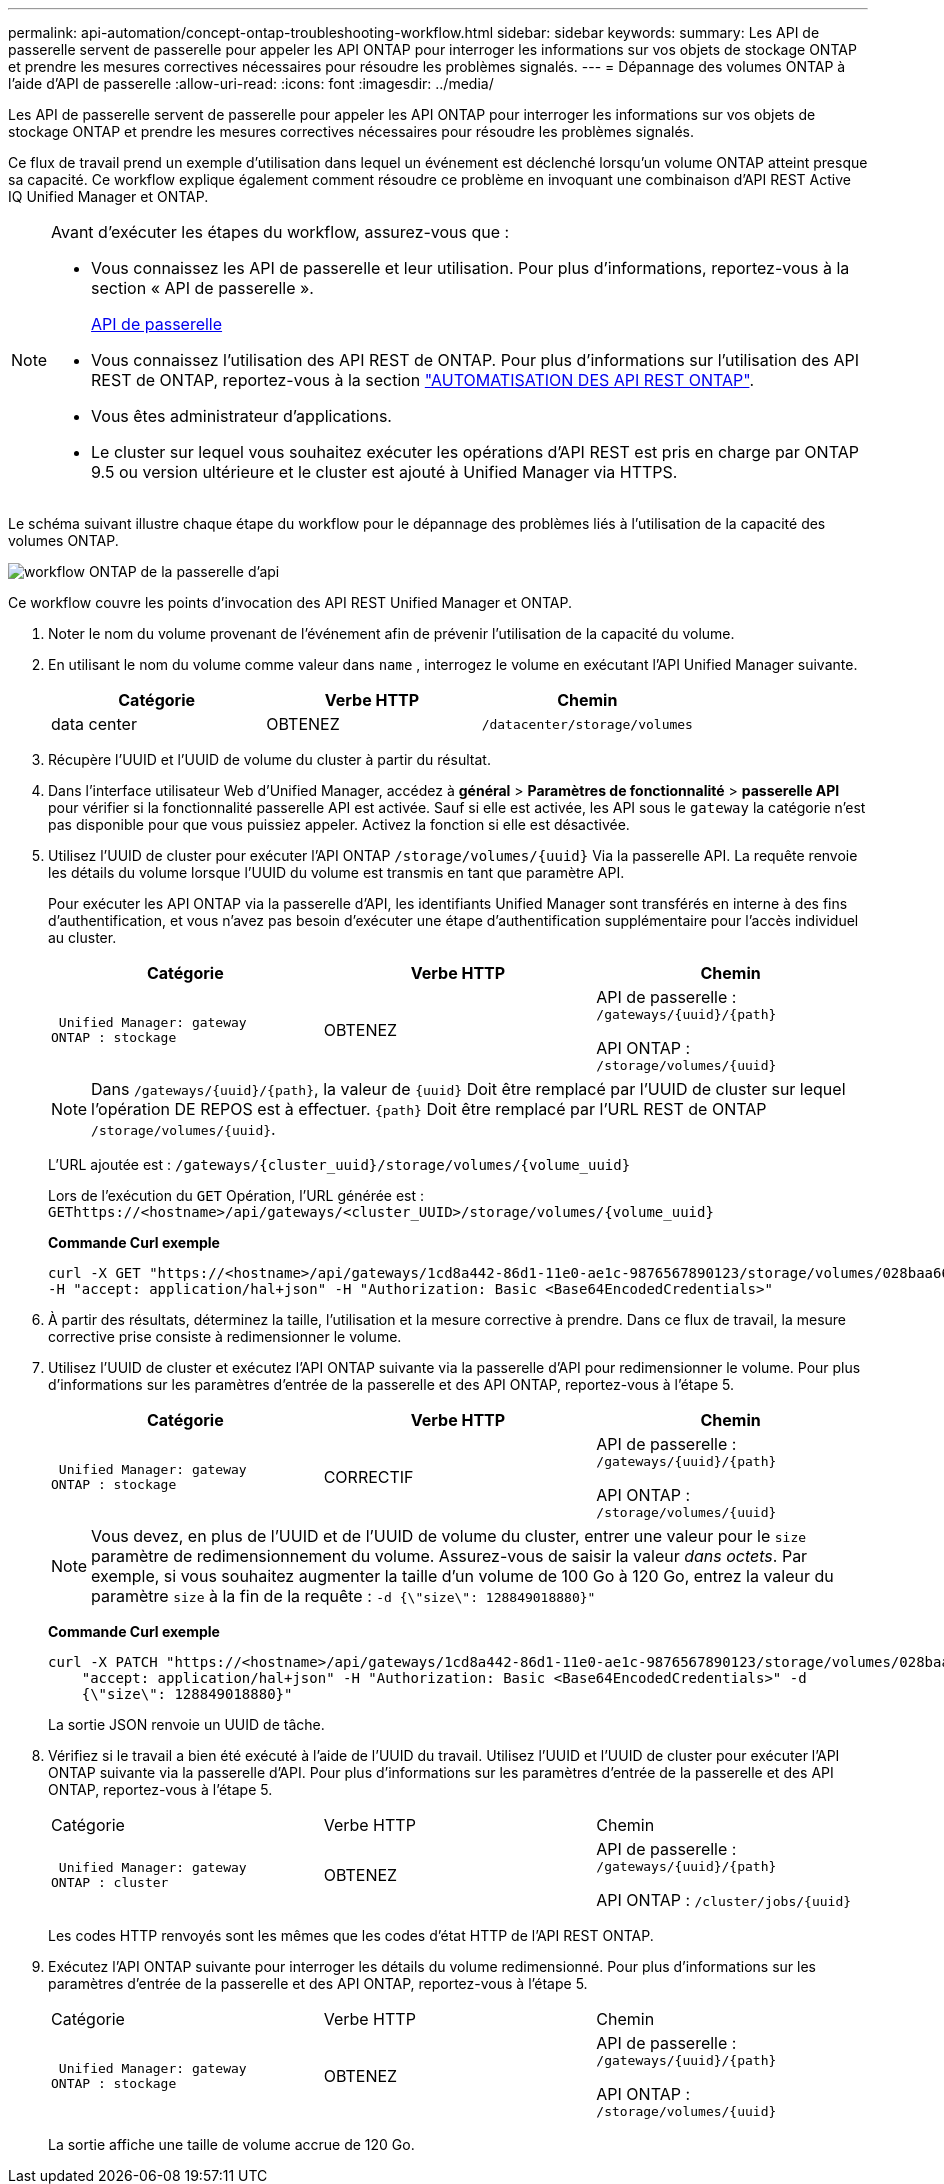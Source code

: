 ---
permalink: api-automation/concept-ontap-troubleshooting-workflow.html 
sidebar: sidebar 
keywords:  
summary: Les API de passerelle servent de passerelle pour appeler les API ONTAP pour interroger les informations sur vos objets de stockage ONTAP et prendre les mesures correctives nécessaires pour résoudre les problèmes signalés. 
---
= Dépannage des volumes ONTAP à l'aide d'API de passerelle
:allow-uri-read: 
:icons: font
:imagesdir: ../media/


[role="lead"]
Les API de passerelle servent de passerelle pour appeler les API ONTAP pour interroger les informations sur vos objets de stockage ONTAP et prendre les mesures correctives nécessaires pour résoudre les problèmes signalés.

Ce flux de travail prend un exemple d'utilisation dans lequel un événement est déclenché lorsqu'un volume ONTAP atteint presque sa capacité. Ce workflow explique également comment résoudre ce problème en invoquant une combinaison d'API REST Active IQ Unified Manager et ONTAP.

[NOTE]
====
Avant d'exécuter les étapes du workflow, assurez-vous que :

* Vous connaissez les API de passerelle et leur utilisation. Pour plus d'informations, reportez-vous à la section « API de passerelle ».
+
xref:concept-gateway-apis.adoc[API de passerelle]

* Vous connaissez l'utilisation des API REST de ONTAP. Pour plus d'informations sur l'utilisation des API REST de ONTAP, reportez-vous à la section https://docs.netapp.com/us-en/ontap-automation/index.html["AUTOMATISATION DES API REST ONTAP"].
* Vous êtes administrateur d'applications.
* Le cluster sur lequel vous souhaitez exécuter les opérations d'API REST est pris en charge par ONTAP 9.5 ou version ultérieure et le cluster est ajouté à Unified Manager via HTTPS.


====
Le schéma suivant illustre chaque étape du workflow pour le dépannage des problèmes liés à l'utilisation de la capacité des volumes ONTAP.

image::../media/api-gateway-ontap-workflow.gif[workflow ONTAP de la passerelle d'api]

Ce workflow couvre les points d'invocation des API REST Unified Manager et ONTAP.

. Noter le nom du volume provenant de l'événement afin de prévenir l'utilisation de la capacité du volume.
. En utilisant le nom du volume comme valeur dans `name` , interrogez le volume en exécutant l'API Unified Manager suivante.
+
[cols="1a,1a,1a"]
|===
| Catégorie | Verbe HTTP | Chemin 


 a| 
data center
 a| 
OBTENEZ
 a| 
`/datacenter/storage/volumes`

|===
. Récupère l'UUID et l'UUID de volume du cluster à partir du résultat.
. Dans l'interface utilisateur Web d'Unified Manager, accédez à *général* > *Paramètres de fonctionnalité* > *passerelle API* pour vérifier si la fonctionnalité passerelle API est activée. Sauf si elle est activée, les API sous le `gateway` la catégorie n'est pas disponible pour que vous puissiez appeler. Activez la fonction si elle est désactivée.
. Utilisez l'UUID de cluster pour exécuter l'API ONTAP `+/storage/volumes/{uuid}+` Via la passerelle API. La requête renvoie les détails du volume lorsque l'UUID du volume est transmis en tant que paramètre API.
+
Pour exécuter les API ONTAP via la passerelle d'API, les identifiants Unified Manager sont transférés en interne à des fins d'authentification, et vous n'avez pas besoin d'exécuter une étape d'authentification supplémentaire pour l'accès individuel au cluster.

+
[cols="1a,1a,1a"]
|===
| Catégorie | Verbe HTTP | Chemin 


 a| 
 Unified Manager: gateway
ONTAP : stockage
 a| 
OBTENEZ
 a| 
API de passerelle : `+/gateways/{uuid}/{path}+`

API ONTAP : `+/storage/volumes/{uuid}+`

|===
+
[NOTE]
====
Dans `+/gateways/{uuid}/{path}+`, la valeur de `+{uuid}+` Doit être remplacé par l'UUID de cluster sur lequel l'opération DE REPOS est à effectuer. `+{path}+` Doit être remplacé par l'URL REST de ONTAP `+/storage/volumes/{uuid}+`.

====
+
L'URL ajoutée est : `+/gateways/{cluster_uuid}/storage/volumes/{volume_uuid}+`

+
Lors de l'exécution du `GET` Opération, l'URL générée est : `+GEThttps://<hostname>/api/gateways/<cluster_UUID>/storage/volumes/{volume_uuid}+`

+
*Commande Curl exemple*

+
[listing]
----
curl -X GET "https://<hostname>/api/gateways/1cd8a442-86d1-11e0-ae1c-9876567890123/storage/volumes/028baa66-41bd-11e9-81d5-00a0986138f7"
-H "accept: application/hal+json" -H "Authorization: Basic <Base64EncodedCredentials>"
----
. À partir des résultats, déterminez la taille, l'utilisation et la mesure corrective à prendre. Dans ce flux de travail, la mesure corrective prise consiste à redimensionner le volume.
. Utilisez l'UUID de cluster et exécutez l'API ONTAP suivante via la passerelle d'API pour redimensionner le volume. Pour plus d'informations sur les paramètres d'entrée de la passerelle et des API ONTAP, reportez-vous à l'étape 5.
+
[cols="1a,1a,1a"]
|===
| Catégorie | Verbe HTTP | Chemin 


 a| 
 Unified Manager: gateway
ONTAP : stockage
 a| 
CORRECTIF
 a| 
API de passerelle : `+/gateways/{uuid}/{path}+`

API ONTAP : `+/storage/volumes/{uuid}+`

|===
+
[NOTE]
====
Vous devez, en plus de l'UUID et de l'UUID de volume du cluster, entrer une valeur pour le `size` paramètre de redimensionnement du volume. Assurez-vous de saisir la valeur _dans octets_. Par exemple, si vous souhaitez augmenter la taille d'un volume de 100 Go à 120 Go, entrez la valeur du paramètre `size` à la fin de la requête : `-d {\"size\": 128849018880}"`

====
+
*Commande Curl exemple*

+
[listing]
----
curl -X PATCH "https://<hostname>/api/gateways/1cd8a442-86d1-11e0-ae1c-9876567890123/storage/volumes/028baa66-41bd-11e9-81d5-00a0986138f7" -H
    "accept: application/hal+json" -H "Authorization: Basic <Base64EncodedCredentials>" -d
    {\"size\": 128849018880}"
----
+
La sortie JSON renvoie un UUID de tâche.

. Vérifiez si le travail a bien été exécuté à l'aide de l'UUID du travail. Utilisez l'UUID et l'UUID de cluster pour exécuter l'API ONTAP suivante via la passerelle d'API. Pour plus d'informations sur les paramètres d'entrée de la passerelle et des API ONTAP, reportez-vous à l'étape 5.
+
|===


| Catégorie | Verbe HTTP | Chemin 


 a| 
 Unified Manager: gateway
ONTAP : cluster
 a| 
OBTENEZ
 a| 
API de passerelle : `+/gateways/{uuid}/{path}+`

API ONTAP : `+/cluster/jobs/{uuid}+`

|===
+
Les codes HTTP renvoyés sont les mêmes que les codes d'état HTTP de l'API REST ONTAP.

. Exécutez l'API ONTAP suivante pour interroger les détails du volume redimensionné. Pour plus d'informations sur les paramètres d'entrée de la passerelle et des API ONTAP, reportez-vous à l'étape 5.
+
|===


| Catégorie | Verbe HTTP | Chemin 


 a| 
 Unified Manager: gateway
ONTAP : stockage
 a| 
OBTENEZ
 a| 
API de passerelle : `+/gateways/{uuid}/{path}+`

API ONTAP : `+/storage/volumes/{uuid}+`

|===
+
La sortie affiche une taille de volume accrue de 120 Go.


